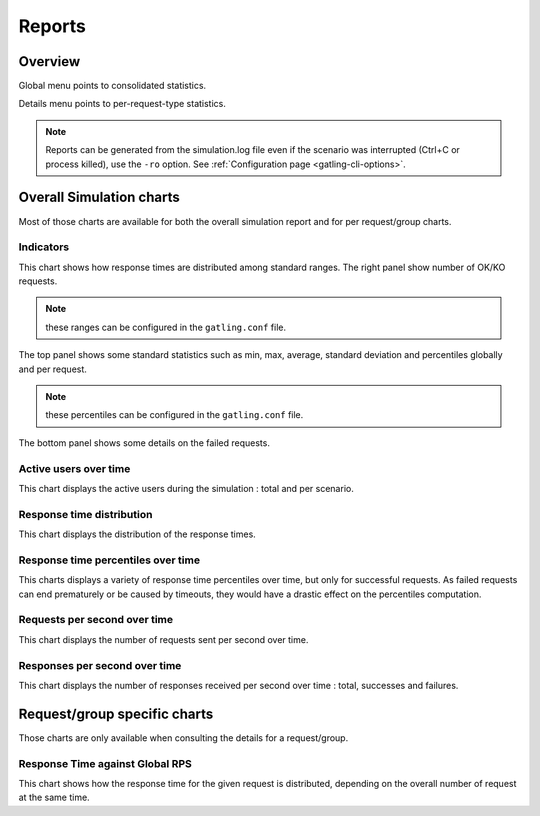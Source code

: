 .. _reports:

#######
Reports
#######

Overview
========

Global menu points to consolidated statistics.

Details menu points to per-request-type statistics.

.. note:: Reports can be generated from the simulation.log file even if the scenario was interrupted (Ctrl+C or process killed), use the ``-ro`` option.
          See :ref:`Configuration page <gatling-cli-options>`.

Overall Simulation charts
=========================

Most of those charts are available for both the overall simulation report and for per request/group charts.

Indicators
----------

.. image:: img/reports/charts-indicators.png
    :alt: DetailsIndicators
    :scale: 70

This chart shows how response times are distributed among standard ranges.
The right panel show number of OK/KO requests.

.. note:: these ranges can be configured in the ``gatling.conf`` file.

.. image:: img/reports/charts-statistics.png
    :alt: Statistics
    :scale: 70

The top panel shows some standard statistics such as min, max, average, standard deviation and percentiles globally and per request.

.. note:: these percentiles can be configured in the ``gatling.conf`` file.

The bottom panel shows some details on the failed requests.

Active users over time
----------------------

.. image:: img/reports/charts-users.png
    :alt: ActiveUsers
    :scale: 70

This chart displays the active users during the simulation : total and per scenario.

Response time distribution
--------------------------

.. image:: img/reports/charts-distrib.png
    :alt: ResponseTimeDistribution
    :scale: 70

This chart displays the distribution of the response times.

Response time percentiles over time
-----------------------------------

.. image:: img/reports/charts-response-percentiles-per-sec.png
    :alt: ResponseTimePercentilesPerSecond
    :scale: 70

This charts displays a variety of response time percentiles over time, but only for successful requests.
As failed requests can end prematurely or be caused by timeouts, they would have a drastic effect on the percentiles computation.

Requests per second over time
-----------------------------

.. image:: img/reports/charts-requests-per-sec.png
    :alt: RequestsPerSecond
    :scale: 70

This chart displays the number of requests sent per second over time.

Responses per second over time
------------------------------

.. image:: img/reports/charts-responses-per-sec.png
    :alt: TransactionsPerSecond
    :scale: 70

This chart displays the number of responses received per second over time : total, successes and failures.

Request/group specific charts
=============================

Those charts are only available when consulting the details for a request/group.

Response Time against Global RPS
--------------------------------

.. image:: img/reports/charts-response-time-global-rps.png
    :alt: ResponseTimeOverLoad
    :scale: 70

This chart shows how the response time for the given request is distributed, depending on the overall number of request at the same time.
